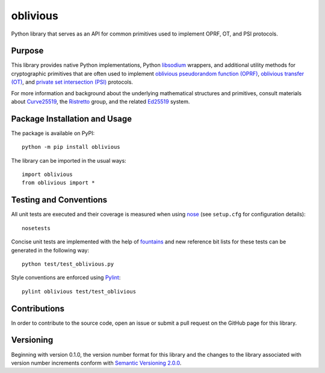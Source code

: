 =========
oblivious
=========

Python library that serves as an API for common primitives used to implement OPRF, OT, and PSI protocols.

|pypi| |travis| |coveralls|

.. |pypi| image:: https://badge.fury.io/py/oblivious.svg
   :target: https://badge.fury.io/py/oblivious
   :alt: PyPI version and link.

.. |travis| image:: https://travis-ci.com/nthparty/oblivious.svg?branch=main
   :target: https://travis-ci.com/nthparty/oblivious

.. |coveralls| image:: https://coveralls.io/repos/github/nthparty/oblivious/badge.svg?branch=main
   :target: https://coveralls.io/github/nthparty/oblivious?branch=main

Purpose
-------
This library provides native Python implementations, Python `libsodium <https://github.com/jedisct1/libsodium>`_ wrappers, and additional utility methods for cryptographic primitives that are often used to implement `oblivious pseudorandom function (OPRF) <https://en.wikipedia.org/wiki/Pseudorandom_function_family>`_, `oblivious transfer (OT) <https://en.wikipedia.org/wiki/Oblivious_transfer>`_, and `private set intersection (PSI) <https://en.wikipedia.org/wiki/Private_set_intersection>`_ protocols.

For more information and background about the underlying mathematical structures and primitives, consult materials about `Curve25519 <https://cr.yp.to/ecdh.html>`_, the `Ristretto <https://ristretto.group/>`_ group, and the related `Ed25519 <https://ed25519.cr.yp.to/>`_ system.

Package Installation and Usage
------------------------------
The package is available on PyPI::

    python -m pip install oblivious

The library can be imported in the usual ways::

    import oblivious
    from oblivious import *

Testing and Conventions
-----------------------
All unit tests are executed and their coverage is measured when using `nose <https://nose.readthedocs.io/>`_ (see ``setup.cfg`` for configuration details)::

    nosetests

Concise unit tests are implemented with the help of `fountains <https://pypi.org/project/fountains/>`_ and new reference bit lists for these tests can be generated in the following way::

    python test/test_oblivious.py

Style conventions are enforced using `Pylint <https://www.pylint.org/>`_::

    pylint oblivious test/test_oblivious

Contributions
-------------
In order to contribute to the source code, open an issue or submit a pull request on the GitHub page for this library.

Versioning
----------
Beginning with version 0.1.0, the version number format for this library and the changes to the library associated with version number increments conform with `Semantic Versioning 2.0.0 <https://semver.org/#semantic-versioning-200>`_.
